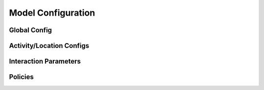 Model Configuration
===================

Global Config
*************

Activity/Location Configs
*************************

Interaction Parameters
**********************

Policies
********
